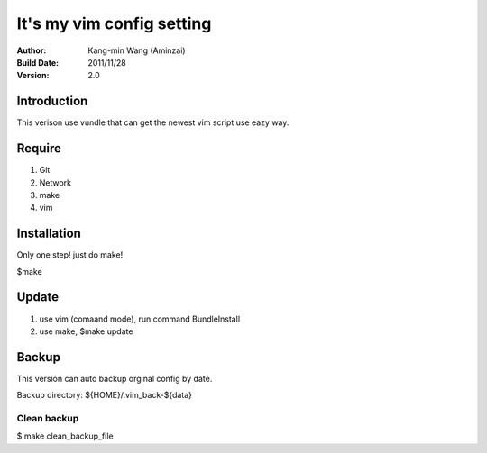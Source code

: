 ========================================
It's my vim config setting
========================================
:Author:
    Kang-min Wang (Aminzai)
:Build Date:
    2011/11/28
:Version:
    2.0

Introduction
========================================
This verison use vundle that can get the newest vim script use eazy way.

Require
========================================
1. Git
2. Network
#. make
#. vim

Installation
========================================
Only one step! just do make!

$make

Update
========================================
1. use vim (comaand mode), run command BundleInstall
2. use make, $make update 



Backup
========================================
This version can auto backup orginal config by date. 

Backup directory: ${HOME}/.vim_back-${data}

Clean backup 
----------------------------------------
$ make clean_backup_file





